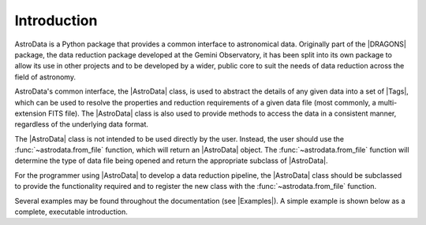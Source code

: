 .. intro.rst

.. _intro_progmanual:

************
Introduction
************

AstroData is a Python package that provides a common interface to astronomical
data. Originally part of the |DRAGONS| package, the data reduction package
developed at the Gemini Observatory, it has been split into its own package to
allow its use in other projects and to be developed by a wider, public core to
suit the needs of data reduction across the field of astronomy.

AstroData's common interface, the |AstroData| class, is used to abstract the
details of any given data into a set of |Tags|, which can be used to resolve
the properties and reduction requirements of a given data file (most commonly,
a multi-extension FITS file). The |AstroData| class is also used to provide
methods to access the data in a consistent manner, regardless of the
underlying data format.

The |AstroData| class is not intended to be used directly by the user. Instead,
the user should use the :func:`~astrodata.from_file` function, which will return an
|AstroData| object. The :func:`~astrodata.from_file` function will determine the type of
data file being opened and return the appropriate subclass of |AstroData|.

For the programmer using |AstroData| to develop a data reduction pipeline, the
|AstroData| class should be subclassed to provide the functionality required
and to register the new class with the :func:`~astrodata.from_file` function.

Several examples may be found throughout the documentation (see |Examples|). A
simple example is shown below as a complete, executable introduction.

.. doctest::
    >>> # Defining an AstroData subclass
    >>> from astrodata import (
    ...     AstroData,
    ...     astro_data_tag,
    ...     astro_data_descriptor,
    ...     TagSet
    ... )
    >>> import astrodata

    >>> class MyAstroData(AstroData):
    ...     @staticmethod
    ...     def _matches_data(source):
    ...         # This method is used by astrodata.from_file to determine if this
    ...         # class should be used to open the data. It should return True
    ...         # if the data is of the correct type, False otherwise.
    ...
    ...         # E.g., if file limited by FITS standard or not for instrument
    ...         # keyword.
    ...         instrument_tags = {'INSTRUME', 'INSTRUMENT'}
    ...
    ...         for tag in instrument_tags:
    ...             if tag in source[0].header:
    ...                 return source[0].header.get(tag).upper() == 'MY_INSTRUMENT'
    ...
    ...         # Could return None by default since it's Falsey, but this is more
    ...         # explicit and follows typing expectations.
    ...         return False
    ...
    ...     @astro_data_tag
    ...     def my_tag(self):
    ...         # This method is used to define a new tag. It should return
    ...         # a string that will be used as the tag name. The method name
    ...         # is used as the tag name by default, but this can be overridden
    ...         # by passing a name to the decorator, e.g.:
    ...         # @astro_data_tag(name='my_tag_name')
    ...         # The method should return None if the tag is not applicable
    ...         # to the data.
    ...
    ...         # This checks that the Primary HDU of the data has a specific
    ...         # keyword, 'MY_TAG'.
    ...         if self.phu.get('MY_TAG') is not None:
    ...             return TagSet(['MY_TAG'])
    ...
    ...         # Not strictly necessary, but here for completeness.
    ...         return TagSet()
    ...
    ...     @astro_data_descriptor
    ...     def my_descriptor(self):
    ...         # This method is used to define a new descriptor. It should
    ...         # return a string that will be used as the descriptor name.
    ...         # The method name is used as the descriptor name by default,
    ...         # but this can be overridden by passing a name to the decorator,
    ...         # e.g.:
    ...         # @astro_data_descriptor(name='my_descriptor_name')
    ...         # The method should return None if the descriptor is not
    ...         # applicable to the data.
    ...
    ...         # Returns None if 'MY_DESC' is not in the Primary HDU
    ...         return self.phu.get('MY_DESC')

    >>> # Registering the new class with astrodata.factory
    >>> astrodata.factory.add_class(MyAstroData)

    >>> # Now, if we give it a file that has the MY_TAG keyword in the Primary HDU,
    >>> # we can open it with astrodata.from_file and it will return an instance of
    >>> # MyAstroData.
    >>> # Defining an example FITS file
    >>> from astropy.io import fits
    >>> import gwcs
    >>> import tempfile

    >>> # Create a new FITS HDU
    >>> phdu = fits.PrimaryHDU(data=[[1, 2], [3, 4]])

    >>> # Add the necessary tags to the FITS header
    >>> phdu.header['INSTRUME'] = 'MY_INSTRUMENT'
    >>> phdu.header['MY_TAG'] = 'example_tag'
    >>> phdu.header['MY_DESC'] = 'example_descriptor'

    >>> # Add a single dummy extension
    >>> image = fits.ImageHDU(data=[[1, 2], [3, 4]])
    >>> hdu = fits.HDUList([phdu, image])

    >>> # Save the FITS file
    >>> with tempfile.NamedTemporaryFile(suffix='.fits') as f:
    ...     hdu.writeto(f, overwrite=True)
    ...
    ...     # Open the file with astrodata.from_file
    ...     ad = astrodata.from_file(f.name)
    ...
    ...     # Check that the tag and descriptor are present
    ...     assert 'MY_TAG' in ad.tags, f"Tag 'my_tag' not found in {ad.tags}"
    ...
    ...     # Check that the tag and descriptor values are correct
    ...     assert ad.my_descriptor() == 'example_descriptor', (
    ...         f"Descriptor 'my_descriptor' has incorrect value: "
    ...         f"{ad.my_descriptor()}"
    ...     )
    ...
    ...     # Finally, make sure that the object is an instance of MyAstroData.
    ...     # We can generally infer this from the above, but it's good to be
    ...     # thorough in our tests (in case any strange API change nullifies
    ...     # the above checks).
    ...     assert isinstance(ad, MyAstroData), (
    ...         f"Incorrect class {type(ad)}, expected MyAstroData"
    ...     )

    >>> # Now that our data is loaded in, we can use the AstroData API to access
    >>> # the data.
    >>> # For example, we can get the data as a numpy array
    >>> data = ad[0].data

    >>> # Or we can get the WCS
    >>> wcs = ad[0].wcs

    >>> # Or we can get the value of a keyword
    >>> my_keyword = ad[0].hdr.get('MY_KEYWORD')

    >>> # Or we can get the resolved tags
    >>> my_tags = ad.tags

    >>> # Or we can get the value of a descriptor
    >>> my_descriptor = ad.my_descriptor()

..
    TODO: Need to move this to a "history" section or something. It's not the
    first thing that should be read by a programmer.

    *************************
    Precedents and Motivation
    *************************


    The Gemini Observatory has produced a number of tools for data processing.
    Historically this has translated into a number of IRAF\ [#IRAF]_ packages but
    the lack of long-term support for IRAF, coupled with the well-known
    difficulty in creating robust reduction pipelines within the IRAF
    environment, led to a decision
    to adopt Python as a programming tool and a new
    package was born: Gemini Python. Gemini Python provided tools to load and
    manipulate Gemini-produced multi-extension FITS\ [#FITS]_ (MEF) files,
    along with a pipeline that
    allowed the construction of reduction recipes. At the center of this package
    was the AstroData subpackage, which supported the abstraction of the FITS
    files.

    Gemini Python reached version 1.0.1, released during November 2014. In 2015
    the Science User Support Department (SUSD) was created at Gemini, which took on the
    responsibility of maintaining the software reduction tools, and started
    planning future steps. With improved oversight and time and thought, it became
    evident that the design of Gemini Python and, specially, of AstroData, made
    further development a daunting task.

    In 2016 a decision was reached to overhaul Gemini Python. While the
    principles behind AstroData were sound, the coding involved unnecessary
    layers of abstraction and eschewed features of the Python language in favor
    of its own implementation. Thus,
    |DRAGONS| was born, with a new, simplified (and backward *incompatible*)
    AstroData v2.0 (which we will refer to simply as AstroData)

    This manual documents both the high level design and some implementation
    details of AstroData, together with an explanation of how to extend the
    package to work for new environments.



    .. rubric:: Footnotes

    .. [#IRAF] http://iraf.net
    .. [#FITS] The `Flexible Image Transport System <https://fits.gsfc.nasa.gov/fits_standard.html>`_
    .. [#DRAGONS] The `Data Reduction for Astronomy from Gemini Observatory North and South <https://github.com/GeminiDRSoftware/DRAGONS>`_ package
